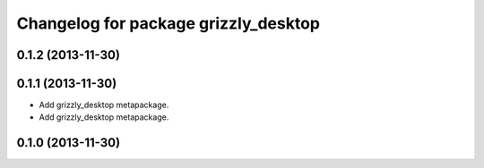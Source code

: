 ^^^^^^^^^^^^^^^^^^^^^^^^^^^^^^^^^^^^^
Changelog for package grizzly_desktop
^^^^^^^^^^^^^^^^^^^^^^^^^^^^^^^^^^^^^

0.1.2 (2013-11-30)
------------------

0.1.1 (2013-11-30)
------------------
* Add grizzly_desktop metapackage.

* Add grizzly_desktop metapackage.

0.1.0 (2013-11-30)
------------------
